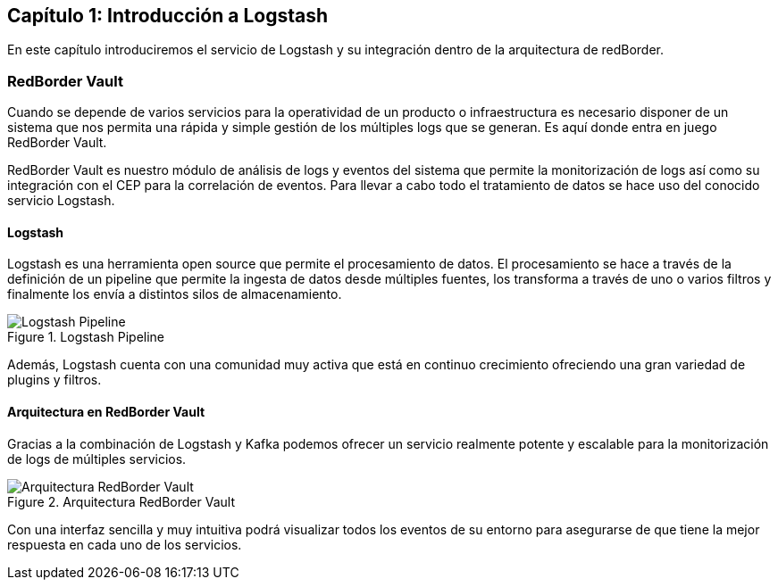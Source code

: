 == Capítulo 1: Introducción a Logstash

En este capítulo introduciremos el servicio de Logstash y su integración dentro de la arquitectura de redBorder.

=== RedBorder Vault

Cuando se depende de varios servicios para la operatividad de un producto o infraestructura es necesario disponer de un sistema que nos permita una rápida y simple gestión de los múltiples logs que se generan. Es aquí donde entra en juego RedBorder Vault.

RedBorder Vault es nuestro módulo de análisis de logs y eventos del sistema que permite la monitorización de logs así como su integración con el CEP para la correlación de eventos. Para llevar a cabo todo el tratamiento de datos se hace uso del conocido servicio Logstash.

==== Logstash

Logstash es una herramienta open source que permite el procesamiento de datos. El procesamiento se hace a través de la definición de un pipeline que permite la ingesta de datos desde múltiples fuentes, los transforma a través de uno o varios filtros y finalmente los envía a distintos silos de almacenamiento.

.Logstash Pipeline
image::https://raw.githubusercontent.com/redborder/logstash-documentation/master/assets/images/logstash-diagram.png[Logstash Pipeline]

Además, Logstash cuenta con una comunidad muy activa que está en continuo crecimiento ofreciendo una gran variedad de plugins y filtros.

==== Arquitectura en RedBorder Vault

Gracias a la combinación de Logstash y Kafka podemos ofrecer un servicio realmente potente y escalable para la monitorización de logs de múltiples servicios.

.Arquitectura RedBorder Vault
image::https://raw.githubusercontent.com/redborder/logstash-documentation/master/assets/images/vault-architecture.png[Arquitectura RedBorder Vault]

Con una interfaz sencilla y muy intuitiva podrá visualizar todos los eventos de su entorno para asegurarse de que tiene la mejor respuesta en cada uno de los servicios.
